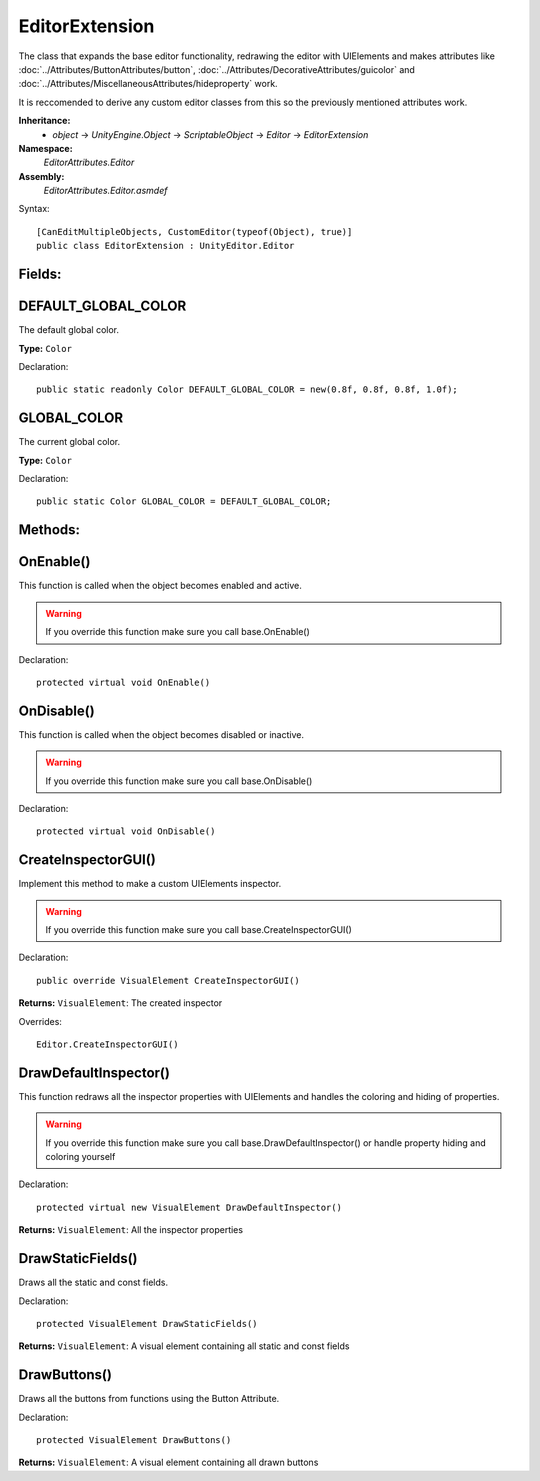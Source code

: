 EditorExtension
===============

The class that expands the base editor functionality, redrawing the editor with UIElements and makes attributes like 
:doc:`../Attributes/ButtonAttributes/button`, :doc:`../Attributes/DecorativeAttributes/guicolor` and :doc:`../Attributes/MiscellaneousAttributes/hideproperty` work.

It is reccomended to derive any custom editor classes from this so the previously mentioned attributes work.

**Inheritance:**
	- *object* -> *UnityEngine.Object* -> *ScriptableObject* -> *Editor* -> *EditorExtension*

**Namespace:** 
	*EditorAttributes.Editor*
	
**Assembly:**
	*EditorAttributes.Editor.asmdef*
	
Syntax::

	[CanEditMultipleObjects, CustomEditor(typeof(Object), true)]
	public class EditorExtension : UnityEditor.Editor

Fields:
-------

DEFAULT_GLOBAL_COLOR
--------------------

The default global color.

**Type:** ``Color``

Declaration::

	public static readonly Color DEFAULT_GLOBAL_COLOR = new(0.8f, 0.8f, 0.8f, 1.0f);

GLOBAL_COLOR
------------

The current global color.

**Type:** ``Color``

Declaration::

	public static Color GLOBAL_COLOR = DEFAULT_GLOBAL_COLOR;

Methods:
--------

OnEnable()
----------

This function is called when the object becomes enabled and active.

.. warning::
	If you override this function make sure you call base.OnEnable()

Declaration::

	protected virtual void OnEnable()

OnDisable()
----------

This function is called when the object becomes disabled or inactive.

.. warning::
	If you override this function make sure you call base.OnDisable()

Declaration::

	protected virtual void OnDisable()
	
CreateInspectorGUI()
--------------------

Implement this method to make a custom UIElements inspector.

.. warning::
	If you override this function make sure you call base.CreateInspectorGUI()

Declaration::

	public override VisualElement CreateInspectorGUI()
	
**Returns:** ``VisualElement``: The created inspector
	
Overrides::

	Editor.CreateInspectorGUI()

DrawDefaultInspector()
----------------------

This function redraws all the inspector properties with UIElements and handles the coloring and hiding of properties.

.. warning::
	If you override this function make sure you call base.DrawDefaultInspector() or handle property hiding and coloring yourself
	
Declaration::

	protected virtual new VisualElement DrawDefaultInspector()
	
**Returns:** ``VisualElement``: All the inspector properties
	
DrawStaticFields()
------------------

Draws all the static and const fields.

Declaration::

	protected VisualElement DrawStaticFields()
	
**Returns:** ``VisualElement``: A visual element containing all static and const fields
	
DrawButtons()
-------------

Draws all the buttons from functions using the Button Attribute.

Declaration::

	protected VisualElement DrawButtons()
	
**Returns:** ``VisualElement``: A visual element containing all drawn buttons
